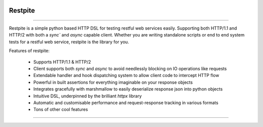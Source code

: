 .. image:: .github/.images/logo.png
  :class: with-border
  :width: 1280

========
Restpite
========


.. image:: https://img.shields.io/pypi/v/restpite.svg
        :target: https://pypi.python.org/pypi/restpite

.. image:: https://github.com/symonk/restpite/actions/workflows/python-package.yml/badge.svg
        :target: https://github.com/symonk/restpite/actions

.. image:: https://readthedocs.org/projects/restpite/badge/?version=latest
        :target: https://restpite.readthedocs.io/en/latest/
        :alt: Documentation Status

.. image:: https://codecov.io/gh/symonk/restpite/branch/master/graph/badge.svg?token=E7SVA868NR
    :target: https://codecov.io/gh/symonk/restpite


----

Restpite is a simple python based HTTP DSL for testing restful web services easily.  Supporting both HTTP/1.1 and
HTTP/2 with both a `sync`` and `async` capable client.  Whether you are writing standalone scripts
or end to end system tests for a restful web service, restpite is the library for you.

Features of restpite:

 - Supports HTTP/1.1 & HTTP/2
 - Client supports both `sync` and `async` to avoid needlessly blocking on IO operations like requests
 - Extendable handler and hook dispatching system to allow client code to intercept HTTP flow
 - Powerful in built assertions for everything imaginable on your response objects
 - Integrates gracefully with marshmallow to easily deserialize response json into python objects
 - Intuitive DSL, underpinned by the brilliant `httpx` library
 - Automatic and customisable performance and request-response tracking in various formats
 - Tons of other cool features

----
